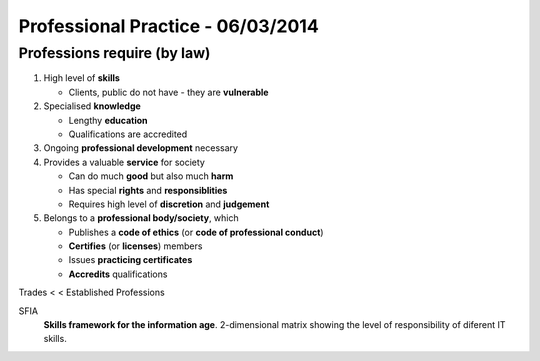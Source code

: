 Professional Practice - 06/03/2014
==================================

Professions require (by **law**)
--------------------------------

1. High level of **skills**

   * Clients, public do not have - they are **vulnerable**

2. Specialised **knowledge**

   * Lengthy **education**
   * Qualifications are accredited

3. Ongoing **professional development** necessary

4. Provides a valuable **service** for society

   * Can do much **good** but also much **harm**
   * Has special **rights** and **responsiblities**
   * Requires high level of **discretion** and **judgement**

5. Belongs to a **professional body/society**, which

   * Publishes a **code of ethics** (or **code of professional conduct**)
   * **Certifies** (or **licenses**) members
   * Issues **practicing certificates**
   * **Accredits** qualifications

Trades <  < Established Professions

SFIA
  **Skills framework for the information age**. 2-dimensional matrix showing the
  level of responsibility of diferent IT skills.
